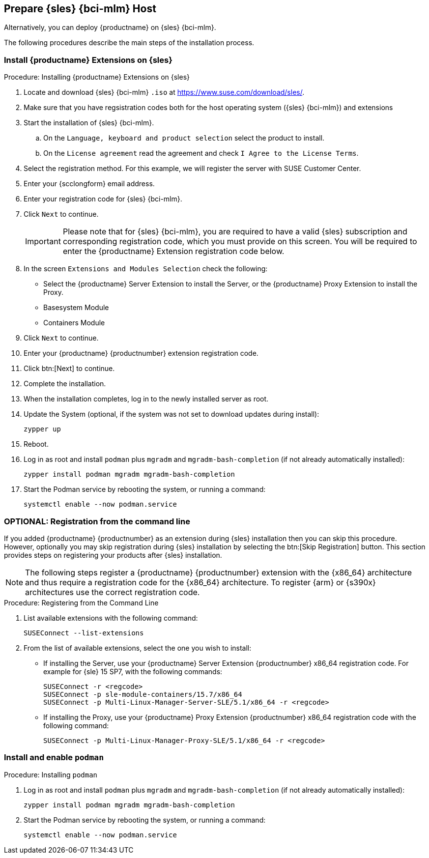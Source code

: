 == Prepare {sles} {bci-mlm} Host

Alternatively, you can deploy {productname} on {sles} {bci-mlm}.


The following procedures describe the main steps of the installation process.

=== Install {productname} Extensions on {sles}

.Procedure: Installing {productname} Extensions on {sles}
. Locate and download {sles} {bci-mlm} [literal]``.iso`` at https://www.suse.com/download/sles/.
. Make sure that you have regsistration codes both for the host operating system ({sles} {bci-mlm}) and extensions
. Start the installation of {sles} {bci-mlm}.
  .. On the [literal]``Language, keyboard and product selection`` select the product to install.
  .. On the [literal]``License agreement`` read the agreement and check [guimenu]``I Agree to the License Terms``.
. Select the registration method. For this example, we will register the server with SUSE Customer Center.
. Enter your {scclongform} email address.
. Enter your registration code for {sles} {bci-mlm}.
. Click [systemitem]``Next`` to continue.
+

[IMPORTANT]
====
Please note that for {sles} {bci-mlm}, you are required to have a valid {sles} subscription and corresponding registration code, which you must provide on this screen.
You will be required to enter the {productname} Extension registration code below.
====
. In the screen [literal]``Extensions and Modules Selection`` check the following:
+

  * Select the {productname} Server Extension to install the Server, or the {productname} Proxy Extension to install the Proxy.
  * Basesystem Module
  * Containers Module

. Click [systemitem]``Next`` to continue.
. Enter your {productname} {productnumber} extension registration code.
. Click btn:[Next] to continue.
. Complete the installation.
. When the installation completes, log in to the newly installed server as root.
. Update the System (optional, if the system was not set to download updates during install):

+

[source,shell]
----
zypper up
----

. Reboot.
. Log in as root and install [package]``podman`` plus [package]``mgradm`` and [package]``mgradm-bash-completion`` (if not already automatically installed):

+

[source,shell]
----
zypper install podman mgradm mgradm-bash-completion
----


. Start the Podman service by rebooting the system, or running a command:

+

[source, shell]
----
systemctl enable --now podman.service
----



=== OPTIONAL: Registration from the command line

If you added {productname} {productnumber} as an extension during {sles} installation then you can skip this procedure.
However, optionally you may skip registration during {sles} installation by selecting the btn:[Skip Registration] button.
This section provides steps on registering your products after {sles} installation.

[NOTE]
====
The following steps register a {productname} {productnumber} extension with the {x86_64} architecture and thus require a registration code for the {x86_64} architecture.
To register {arm} or {s390x} architectures use the correct registration code.
====

.Procedure: Registering from the Command Line

. List available extensions with the following command:

+

[source,shell]
----
SUSEConnect --list-extensions
----

. From the list of available extensions, select the one you wish to install:

+

--

* If installing the Server, use your {productname} Server Extension {productnumber} x86_64 registration code.
For example for {sle} 15 SP7, with the following commands:

+

[source,shell]
----
SUSEConnect -r <regcode>
SUSEConnect -p sle-module-containers/15.7/x86_64
SUSEConnect -p Multi-Linux-Manager-Server-SLE/5.1/x86_64 -r <regcode>
----

* If installing the Proxy, use your {productname} Proxy Extension {productnumber} x86_64 registration code with the following command:

+

----
SUSEConnect -p Multi-Linux-Manager-Proxy-SLE/5.1/x86_64 -r <regcode>
----

--



=== Install and enable [package]``podman``

.Procedure: Installing [package]``podman``

. Log in as root and install [package]``podman`` plus [package]``mgradm`` and [package]``mgradm-bash-completion`` (if not already automatically installed):

+

[source,shell]
----
zypper install podman mgradm mgradm-bash-completion
----


. Start the Podman service by rebooting the system, or running a command:

+

[source, shell]
----
systemctl enable --now podman.service
----
